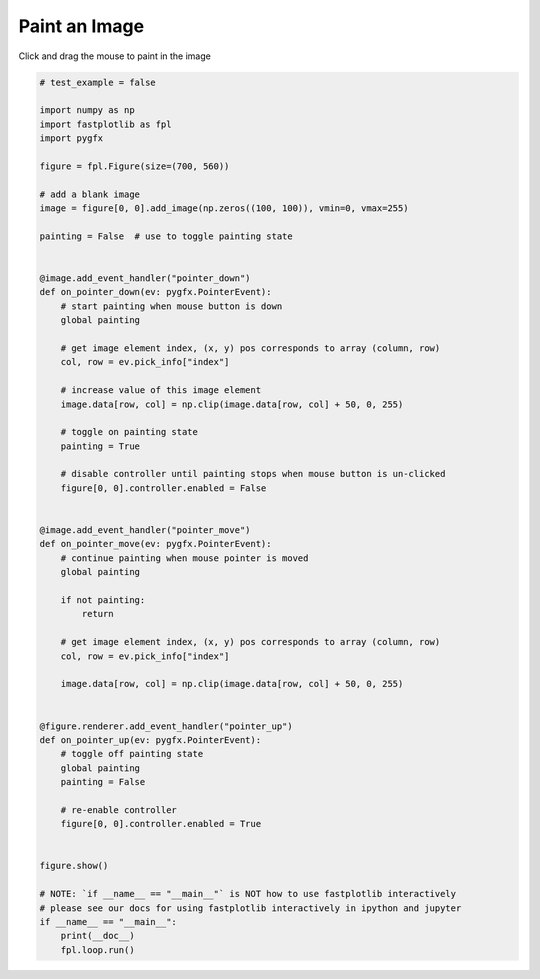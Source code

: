 
.. DO NOT EDIT.
.. THIS FILE WAS AUTOMATICALLY GENERATED BY SPHINX-GALLERY.
.. TO MAKE CHANGES, EDIT THE SOURCE PYTHON FILE:
.. "_gallery/events/paint_image.py"
.. LINE NUMBERS ARE GIVEN BELOW.

.. only:: html

    .. note::
        :class: sphx-glr-download-link-note

        :ref:`Go to the end <sphx_glr_download__gallery_events_paint_image.py>`
        to download the full example code.

.. rst-class:: sphx-glr-example-title

.. _sphx_glr__gallery_events_paint_image.py:


Paint an Image
==============

Click and drag the mouse to paint in the image

.. GENERATED FROM PYTHON SOURCE LINES 7-71



.. image-sg:: /_gallery/events/images/sphx_glr_paint_image_001.webp
   :alt: paint image
   :srcset: /_gallery/events/images/sphx_glr_paint_image_001.webp
   :class: sphx-glr-single-img





.. code-block:: Python


    # test_example = false

    import numpy as np
    import fastplotlib as fpl
    import pygfx

    figure = fpl.Figure(size=(700, 560))

    # add a blank image
    image = figure[0, 0].add_image(np.zeros((100, 100)), vmin=0, vmax=255)

    painting = False  # use to toggle painting state


    @image.add_event_handler("pointer_down")
    def on_pointer_down(ev: pygfx.PointerEvent):
        # start painting when mouse button is down
        global painting

        # get image element index, (x, y) pos corresponds to array (column, row)
        col, row = ev.pick_info["index"]

        # increase value of this image element
        image.data[row, col] = np.clip(image.data[row, col] + 50, 0, 255)

        # toggle on painting state
        painting = True

        # disable controller until painting stops when mouse button is un-clicked
        figure[0, 0].controller.enabled = False


    @image.add_event_handler("pointer_move")
    def on_pointer_move(ev: pygfx.PointerEvent):
        # continue painting when mouse pointer is moved
        global painting

        if not painting:
            return

        # get image element index, (x, y) pos corresponds to array (column, row)
        col, row = ev.pick_info["index"]

        image.data[row, col] = np.clip(image.data[row, col] + 50, 0, 255)


    @figure.renderer.add_event_handler("pointer_up")
    def on_pointer_up(ev: pygfx.PointerEvent):
        # toggle off painting state
        global painting
        painting = False

        # re-enable controller
        figure[0, 0].controller.enabled = True


    figure.show()

    # NOTE: `if __name__ == "__main__"` is NOT how to use fastplotlib interactively
    # please see our docs for using fastplotlib interactively in ipython and jupyter
    if __name__ == "__main__":
        print(__doc__)
        fpl.loop.run()


.. rst-class:: sphx-glr-timing

   **Total running time of the script:** (0 minutes 0.107 seconds)


.. _sphx_glr_download__gallery_events_paint_image.py:

.. only:: html

  .. container:: sphx-glr-footer sphx-glr-footer-example

    .. container:: sphx-glr-download sphx-glr-download-jupyter

      :download:`Download Jupyter notebook: paint_image.ipynb <paint_image.ipynb>`

    .. container:: sphx-glr-download sphx-glr-download-python

      :download:`Download Python source code: paint_image.py <paint_image.py>`

    .. container:: sphx-glr-download sphx-glr-download-zip

      :download:`Download zipped: paint_image.zip <paint_image.zip>`


.. only:: html

 .. rst-class:: sphx-glr-signature

    `Gallery generated by Sphinx-Gallery <https://sphinx-gallery.github.io>`_
